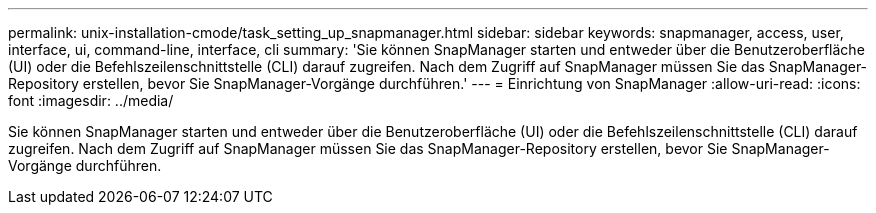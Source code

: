 ---
permalink: unix-installation-cmode/task_setting_up_snapmanager.html 
sidebar: sidebar 
keywords: snapmanager, access, user, interface, ui, command-line, interface, cli 
summary: 'Sie können SnapManager starten und entweder über die Benutzeroberfläche (UI) oder die Befehlszeilenschnittstelle (CLI) darauf zugreifen. Nach dem Zugriff auf SnapManager müssen Sie das SnapManager-Repository erstellen, bevor Sie SnapManager-Vorgänge durchführen.' 
---
= Einrichtung von SnapManager
:allow-uri-read: 
:icons: font
:imagesdir: ../media/


[role="lead"]
Sie können SnapManager starten und entweder über die Benutzeroberfläche (UI) oder die Befehlszeilenschnittstelle (CLI) darauf zugreifen. Nach dem Zugriff auf SnapManager müssen Sie das SnapManager-Repository erstellen, bevor Sie SnapManager-Vorgänge durchführen.
